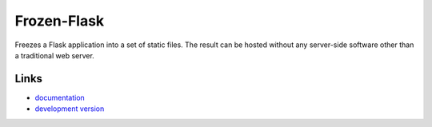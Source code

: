 
Frozen-Flask
------------

Freezes a Flask application into a set of static files. The result can be hosted
without any server-side software other than a traditional web server.

Links
`````

* `documentation <http://pythonhosted.org/Frozen-Flask/>`_
* `development version
  <http://github.com/Frozen-Flask/Frozen-Flask/zipball/master#egg=Frozen-Flask-dev>`_


